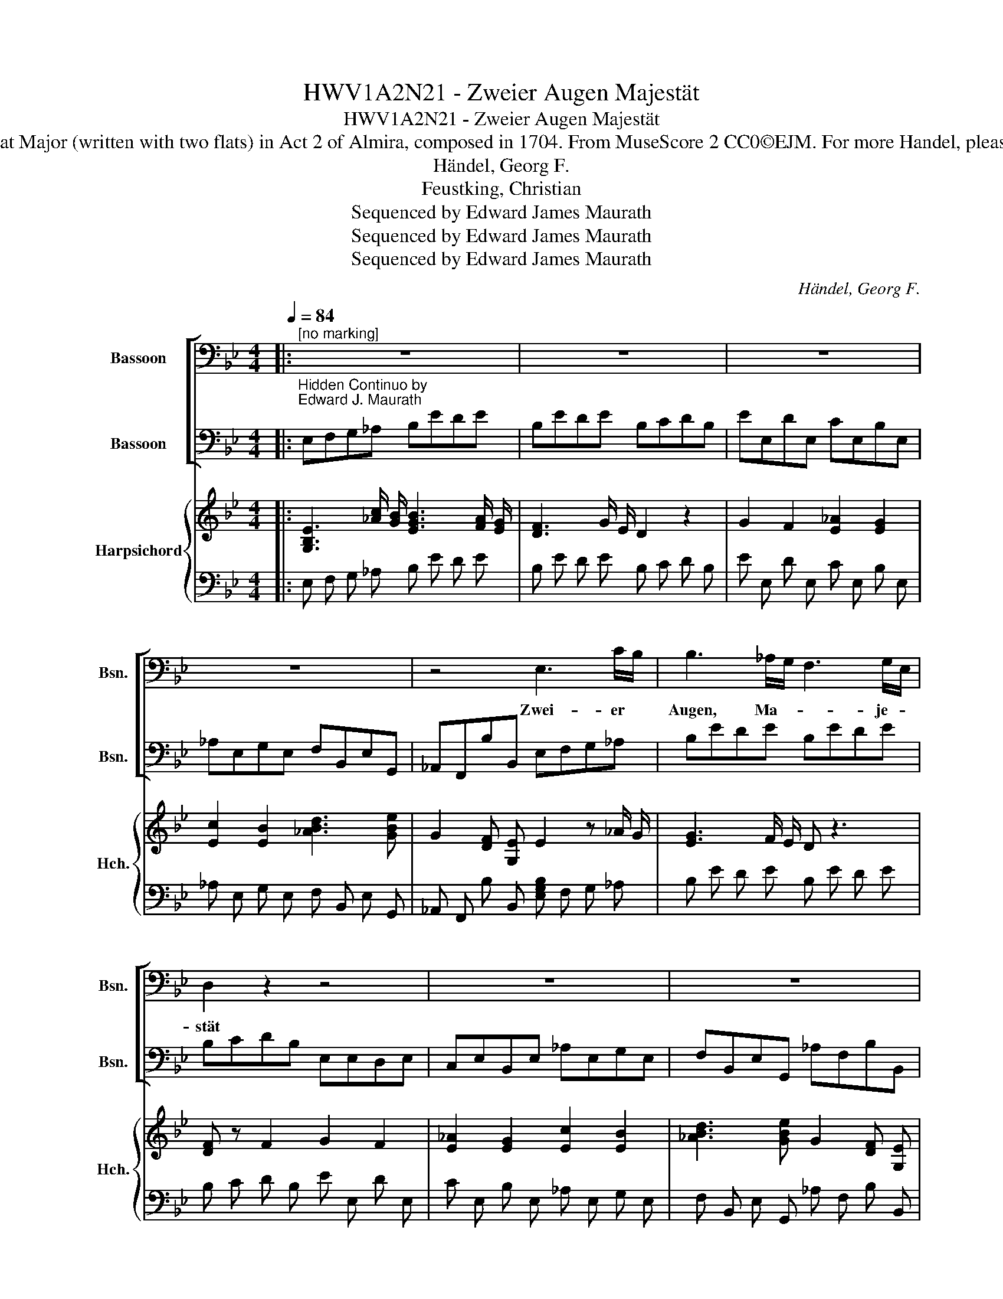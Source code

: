 X:1
T:HWV1A2N21 - Zweier Augen Majestät
T:HWV1A2N21 - Zweier Augen Majestät
T:Aria for bass as Raymondo in E-Flat Major (written with two flats) in Act 2 of Almira, composed in 1704. From MuseScore 2 CC0©EJM. For more Handel, please see http://handel.ejmaurath.com/
T:Händel, Georg F.
T: Feustking, Christian
T:Sequenced by Edward James Maurath
T:Sequenced by Edward James Maurath
T:Sequenced by Edward James Maurath
C:Händel, Georg F.
Z:Feustking, Christian
Z:Sequenced by Edward James Maurath
%%score [ 1 2 ] { 3 | 4 }
L:1/8
Q:1/4=84
M:4/4
K:Bb
V:1 bass nm="Bassoon" snm="Bsn."
V:2 bass nm="Bassoon" snm="Bsn."
V:3 treble nm="Harpsichord" snm="Hch."
V:4 bass 
V:1
|:"^[no marking]" z8 | z8 | z8 | z8 | z4 E,3 C/B,/ | B,3 _A,/G,/ F,3 G,/E,/ | D,2 z2 z4 | z8 | z8 | %9
w: ||||Zwei- er *|Augen, Ma- * * je- *|stät|||
 E,3 C/B,/ B,3 _A,/G,/ | F,3 G,/E,/ D,2 z2 | G,2 F,2 _A,2 G,2 | C2 B,2 D3 E | G,2 F,E, E,2 z2 | %14
w: Zwei- er * Au- gen *|Ma- je- * stät,|zwei- er Au- gen|zwei- er Aug- en|Ma- je- * stät|
 z8 | z8 | z8 ||1 z4 G,3 _A, | B,2 B,,2 E,2 _A,2 | G,2 F,2 z4 | G,E,F,_A, G,E,F,A, | %21
w: |||die fast|al- le welt ent-|zü- cket|und * mit * Lie * bes- *|
 B,E, F,/_A,/G,/F,/ G,/E,/A,/G,/ F,2 | G,3 _A, =B,,2 C,2 | C3 _D =E,2 F,B, | %24
w: fer * seln * * * drü- * * cket *|war mein Leit- stern,|wie mein Leit- stern *|
 _A,3 G,/F,/ F,2 =B,2- | B,2 A,G, C2 E,2 | E,3 D,/C,/ C,4 | z8 | z8 | C,3 C, E,3 E, | %30
w: und Mag- * * net|* war mein Lei- stern|und Mag- * net,|||die fast al- le|
 F,2 E,2 D,2 D,2 | B,3 A, G,2 G,2 | C2 A,2 ^F,2 F,2 | z8 | A,2 B,/A,/B,/G,/ ^F,2 G,2 | %35
w: Welt ent- z\-- cket|un mit Lie- bers-|fes- seln drü- cket||war mein * * Leit- * stern,|
 A,3 B, C3 ^F, | G,B,A,G, G,2 z2 :|2 z8 |] %38
w: war mein Leit- stern|und Mag- * * net.||
V:2
|:"^Hidden Continuo by\nEdward J. Maurath" E,F,G,_A, B,EDE | B,EDE B,CDB, | EE,DE, CE,B,E, | %3
 _A,E,G,E, F,B,,E,G,, | _A,,F,,B,B,, E,F,G,_A, | B,EDE B,EDE | B,CDB, E,E,D,E, | %7
 C,E,B,,E, _A,E,G,E, | F,B,,E,G,, _A,F,B,B,, | E,F,G,_A, B,EDE | B,EDE B,CDB, | EE,DE, CE,B,E, | %12
 _A,E,G,E, F,B,,E,G,, | _A,F,B,B,, E,F,G,A, | B,EDE B,EDE | B,CDB, EE,DE, | CE,B,E, _A,E,B,B,, ||1 %17
 !fermata!E,B,,C,D, E,G,F,E, | D,C,B,,_A,, G,,C,F,,B,, | E,G,_A,B, E,G,A,B, | %20
 E,G,,_A,,B,, E,G,,A,,B,, | E,G,,_A,,B,, E,G,,A,,B,, | E,D,E,F, G,E,_A,G, | %23
 F,G,_A,B, C,_A,,_D,B,, | C,B,,C,C,, F,,F,D,F, | G,,D,G,F, E,D,E,F, | G,F,G,G,, CC,B,C, | %27
 _A,C,G,C, F,C,E,C, | D,G,,C,E, F,D,G,G,, | C,F,E,D, C,D,C,B,, | A,,G,,A,,F,, B,,C,B,,A,, | %31
 G,,D,G,F, E,D,C,B,, | A,,B,,C,A,, D,=E,^F,D, | DD,CD, B,D,A,D, | CD,B,D, A,D,G,D, | %35
 ^F,D,G,=F, E,D,E,C, | D,C,D,D,, G,,D,G,F, :|2 E,4 z4 |] %38
V:3
|: [G,B,E]3 [_Ac]/ [GB]/ [EGB]3 [FA]/ [EG]/ | [DF]3 G/ E/ D2 z2 | G2 F2 [E_A]2 [EG]2 | %3
 [Ec]2 [EB]2 [_ABd]3 [GBe] | G2 [DF] [G,E] E2 z _A/ G/ | [EG]3 F/ E/ D z3 | [DF] z F2 G2 F2 | %7
 [E_A]2 [EG]2 [Ec]2 [EB]2 | [_ABd]3 [GBe] G2 [DF] [G,E] | E2 z _A/ G/ [EG]3 F/ E/ | D z z4 F2 | %11
 z4 E2 E2 | E2 E2 [_AB]3 [GB] | G2 z z4 [_Ac]/ [GB]/ | [EGB]3 [F_A]/ [EG]/ [DF]3 G/ E/ | %15
 D2 z2 G2 F2 | [E_A]2 [EG]2 [Ec]2 [FABd]2 ||1 [GBe]2 z2 [B,G] [B,E] z2 | %18
 [FB] z [DF] z E z [CF_A]2 | B, E z2 [B,G] [EB] _A [EG] | [GB]2 [CEF_A]2 [GB] [B,E] [B,D] z | %21
 [B,G] E D [EG] z4 | B, z B, C [=B,D] z C z | [_A,C] z [CF] B C z _A [_DFB] | %24
 [F_A] z [EG] [=EGB] [CFA] F D F | [=B,DG]4 [Gc]2 [CG]2 | C2 =B,2 [EGc]2 z2 | %27
 F2 [CE]2 [C_A]2 [CG]2 | [=B,G]2 [EG]2 [F_A]2 [B,DG]2 | [EGc] z z2 [EG] z z2 | z4 [DF] z [DF] z | %31
 [DB]3 [CA] [EG] z [EG] z | [Ec] z [CA]2 [^FA] z [A,D]2 | [^FAd]2 [FAc]2 [DF]2 [CF]2 | %34
 [D^FA]2 z2 F A G F | D ^F D z G F G F | [B,G] z z [B,DG] [B,D]2 z2 :|2 !arpeggio![Ge]4 z4 |] %38
V:4
|: E, F, G, _A, B, E D E | B, E D E B, C D B, | E E, D E, C E, B, E, | _A, E, G, E, F, B,, E, G,, | %4
 _A,, F,, B, B,, [E,G,B,] F, G, _A, | B, E D E B, E D E | B, C D B, E E, D E, | %7
 C E, B, E, _A, E, G, E, | F, B,, E, G,, _A, F, B, B,, | E, F, G, _A, B, E D E | %10
 B, E D E B, C D B, | E E, D E, C E, B, E, | _A, E, G, E, F, B,, E, G,, | %13
 _A, F, B, B,, E, F, G, A, | B, E D E B, E D E | B, C D B, E E, D E, | C E, B, E, _A, E, B, B,, ||1 %17
 !fermata!E, B,, C, D, E, G, F, E, | D, C, B,, _A,, G,, C, F,, B,, | E, G, _A, B, E, G, A, B, | %20
 E, G,, _A,, B,, E, G,, A,, B,, | E, G,, _A,, B,, E, G,, A,, B,, | E, D, E, F, G, E, _A, G, | %23
 F, G, _A, B, C, _A,, _D, B,, | C, B,, C, C,, F,, F, D, F, | G,, D, G, F, E, D, E, F, | %26
 G, F, G, G,, C C, B, C, | _A, C, G, C, F, C, E, C, | D, G,, C, E, F, D, G, G,, | %29
 C, F, E, D, C, D, C, B,, | A,, G,, A,, F,, B,, C, B,, A,, | G,, D, G, F, E, D, C, B,, | %32
 A,, B,, C, A,, D, =E, ^F, D, | D D, C D, B, D, A, D, | C D, B, D, A,D,G,D, | %35
 ^F, D, G, =F, E, D, E, C, | D, C, D, D,, G,, D, G, F, :|2 !arpeggio![E,B,]4 z4 |] %38

